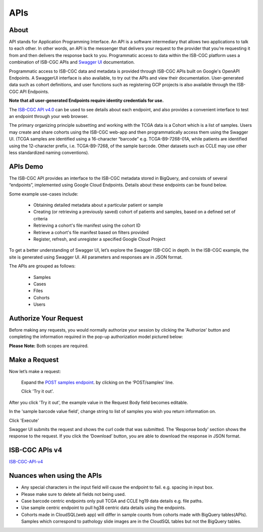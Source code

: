 ***************************
APIs
***************************



About
======

API stands for Application Programming Interface. An API is a software intermediary that allows two applications to talk to each other.
In other words, an API is the messenger that delivers your request to the provider that you’re requesting it from and then delivers the
response back to you. Programmatic access to data within the ISB-CGC platform uses a combination of ISB-CGC APIs and `Swagger UI
<https://swagger.io/>`_ documentation. 

Programmatic access to ISB-CGC data and metadata is provided through ISB-CGC APIs built
on Google's OpenAPI Endpoints. A SwaggerUI interface is also available, to try out the APIs 
and view their documentation. User-generated data such as cohort definitions, and user functions such as registering 
GCP projects is also available through the ISB-CGC API Endpoints. 

**Note that all user-generated Endpoints require identity 
credentials for use.**


The `ISB-CGC API v4.0 <https://mvm-api-dot-isb-cgc.appspot.com/v4/swagger#/>`_ can be used to see details about each endpoint, and also provides a convenient interface to test an endpoint through your web browser. 


.. image:: api-endpoints.PNG
   :scale: 50
   :align: center 


The primary organizing principle  subsetting and working with the TCGA data is a Cohort which is a list of samples. Users may create and share cohorts using the ISB-CGC web-app and then programmatically access them using the Swagger UI. (TCGA samples are identified using a 16-character “barcode” e.g. TCGA-B9-7268-01A, while patients are identified using the 12-character prefix, i.e. TCGA-B9-7268, of the sample barcode. Other datasets such as CCLE may use other less standardized naming conventions).




APIs Demo
===================

The ISB-CGC API provides an interface to the ISB-CGC metadata stored in BigQuery, and consists of several “endpoints”, implemented using Google Cloud Endpoints. Details about these endpoints can be found below. 

Some example use-cases include:


 - Obtaining detailed metadata about a particular patient or sample
 - Creating (or retrieving a previously saved) cohort of patients and samples, based on a defined set of criteria
 - Retrieving a cohort's file manifest using the cohort ID
 - Retrieve a cohort's file manifest based on filters provided
 - Register, refresh, and unregister a specified Google Cloud Project
 

To get a better understanding of Swagger UI, let’s explore the Swagger ISB-CGC in depth. In the ISB-CGC example, the site is generated using Swagger UI.  All parameters and responses are in JSON format. 


The APIs are grouped as follows:

 - Samples
 - Cases
 - Files
 - Cohorts
 - Users


Authorize Your Request
======================


Before making any requests, you would normally authorize your session by clicking the 'Authorize' button and completing the information required in the pop-up authorization model pictured below:

**Please Note:** Both scopes are required.



.. image:: Api-auth-page.PNG
   :scale: 50
   :align: center 


Make a Request
===============

Now let’s make a request:

    Expand the  `POST samples endpoint <https://mvm-api-dot-isb-cgc.appspot.com/v4/swagger#/default/getSampleMetadataList>`_.   by clicking on the ‘POST/samples’ line. 

    Click 'Try it out'.


.. image:: post-tryitout-button.PNG
   :scale: 50
   :align: center 


After you click 'Try it out', the example value in the Request Body field becomes editable.

In the 'sample barcode value field', change string to list of samples you wish you return information on. 

Click 'Execute'


.. image:: post_samples_execute.PNG
   :align: center 


Swagger UI submits the request and shows the curl code that was submitted. The ‘Response body’ section shows the response to the request. If you click the ‘Download’ button, you are able to download the response in JSON format.


.. image:: response-body.PNG
   :align: center 


ISB-CGC APIs v4
================

ISB-CGC-API-v4_
   

.. _ISB-CGC-API-v4: https://mvm-api-dot-isb-cgc.appspot.com/v4/swagger#/



Nuances when using the APIs
===========================


- Any special characters in the input field will cause the endpoint to fail. e.g. spacing in input box.

- Please make sure to delete all fields not being used.

- Case barcode centric endpoints only pull TCGA and CCLE hg19 data details e.g. file paths. 

- Use sample centric endpoint to pull hg38 centric data details using the endpoints.

- Cohorts made in CloudSQL(web app) will differ in sample counts from cohorts made with BigQuery tables(APIs). Samples which correspond to pathology slide images are in the CloudSQL tables but not the BigQuery tables.


